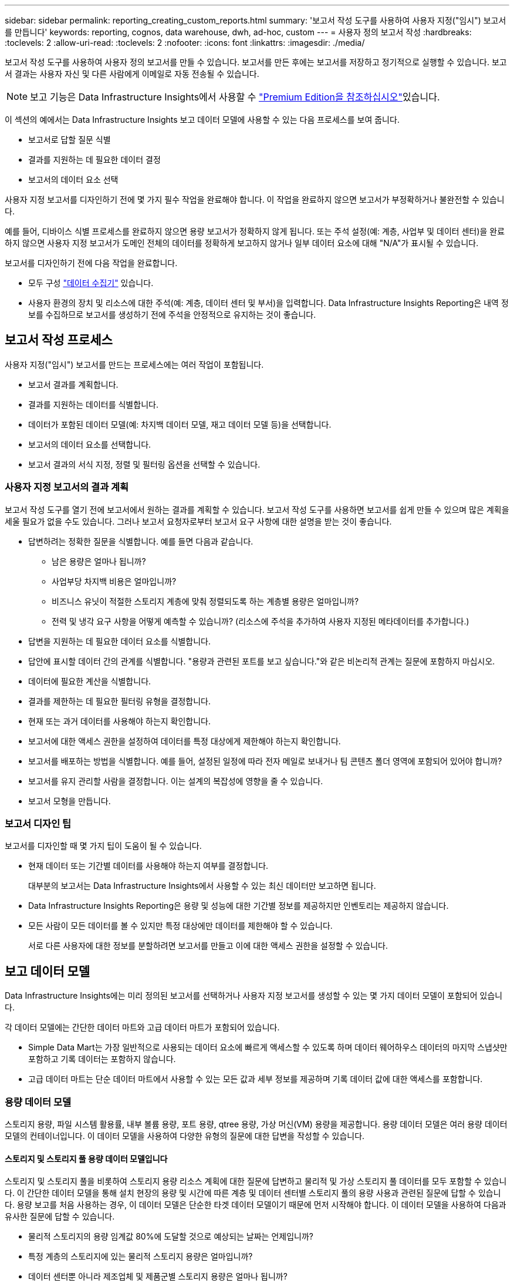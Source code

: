---
sidebar: sidebar 
permalink: reporting_creating_custom_reports.html 
summary: '보고서 작성 도구를 사용하여 사용자 지정("임시") 보고서를 만듭니다' 
keywords: reporting, cognos, data warehouse, dwh, ad-hoc, custom 
---
= 사용자 정의 보고서 작성
:hardbreaks:
:toclevels: 2
:allow-uri-read: 
:toclevels: 2
:nofooter: 
:icons: font
:linkattrs: 
:imagesdir: ./media/


[role="lead"]
보고서 작성 도구를 사용하여 사용자 정의 보고서를 만들 수 있습니다. 보고서를 만든 후에는 보고서를 저장하고 정기적으로 실행할 수 있습니다. 보고서 결과는 사용자 자신 및 다른 사람에게 이메일로 자동 전송될 수 있습니다.


NOTE: 보고 기능은 Data Infrastructure Insights에서 사용할 수 link:concept_subscribing_to_cloud_insights.html["Premium Edition을 참조하십시오"]있습니다.

이 섹션의 예에서는 Data Infrastructure Insights 보고 데이터 모델에 사용할 수 있는 다음 프로세스를 보여 줍니다.

* 보고서로 답할 질문 식별
* 결과를 지원하는 데 필요한 데이터 결정
* 보고서의 데이터 요소 선택


사용자 지정 보고서를 디자인하기 전에 몇 가지 필수 작업을 완료해야 합니다. 이 작업을 완료하지 않으면 보고서가 부정확하거나 불완전할 수 있습니다.

예를 들어, 디바이스 식별 프로세스를 완료하지 않으면 용량 보고서가 정확하지 않게 됩니다. 또는 주석 설정(예: 계층, 사업부 및 데이터 센터)을 완료하지 않으면 사용자 지정 보고서가 도메인 전체의 데이터를 정확하게 보고하지 않거나 일부 데이터 요소에 대해 "N/A"가 표시될 수 있습니다.

보고서를 디자인하기 전에 다음 작업을 완료합니다.

* 모두 구성 link:task_configure_data_collectors.html["데이터 수집기"] 있습니다.
* 사용자 환경의 장치 및 리소스에 대한 주석(예: 계층, 데이터 센터 및 부서)을 입력합니다. Data Infrastructure Insights Reporting은 내역 정보를 수집하므로 보고서를 생성하기 전에 주석을 안정적으로 유지하는 것이 좋습니다.




== 보고서 작성 프로세스

사용자 지정("임시") 보고서를 만드는 프로세스에는 여러 작업이 포함됩니다.

* 보고서 결과를 계획합니다.
* 결과를 지원하는 데이터를 식별합니다.
* 데이터가 포함된 데이터 모델(예: 차지백 데이터 모델, 재고 데이터 모델 등)을 선택합니다.
* 보고서의 데이터 요소를 선택합니다.
* 보고서 결과의 서식 지정, 정렬 및 필터링 옵션을 선택할 수 있습니다.




=== 사용자 지정 보고서의 결과 계획

보고서 작성 도구를 열기 전에 보고서에서 원하는 결과를 계획할 수 있습니다. 보고서 작성 도구를 사용하면 보고서를 쉽게 만들 수 있으며 많은 계획을 세울 필요가 없을 수도 있습니다. 그러나 보고서 요청자로부터 보고서 요구 사항에 대한 설명을 받는 것이 좋습니다.

* 답변하려는 정확한 질문을 식별합니다. 예를 들면 다음과 같습니다.
+
** 남은 용량은 얼마나 됩니까?
** 사업부당 차지백 비용은 얼마입니까?
** 비즈니스 유닛이 적절한 스토리지 계층에 맞춰 정렬되도록 하는 계층별 용량은 얼마입니까?
** 전력 및 냉각 요구 사항을 어떻게 예측할 수 있습니까? (리소스에 주석을 추가하여 사용자 지정된 메타데이터를 추가합니다.)


* 답변을 지원하는 데 필요한 데이터 요소를 식별합니다.
* 답안에 표시할 데이터 간의 관계를 식별합니다. "용량과 관련된 포트를 보고 싶습니다."와 같은 비논리적 관계는 질문에 포함하지 마십시오.
* 데이터에 필요한 계산을 식별합니다.
* 결과를 제한하는 데 필요한 필터링 유형을 결정합니다.
* 현재 또는 과거 데이터를 사용해야 하는지 확인합니다.
* 보고서에 대한 액세스 권한을 설정하여 데이터를 특정 대상에게 제한해야 하는지 확인합니다.
* 보고서를 배포하는 방법을 식별합니다. 예를 들어, 설정된 일정에 따라 전자 메일로 보내거나 팀 콘텐츠 폴더 영역에 포함되어 있어야 합니까?
* 보고서를 유지 관리할 사람을 결정합니다. 이는 설계의 복잡성에 영향을 줄 수 있습니다.
* 보고서 모형을 만듭니다.




=== 보고서 디자인 팁

보고서를 디자인할 때 몇 가지 팁이 도움이 될 수 있습니다.

* 현재 데이터 또는 기간별 데이터를 사용해야 하는지 여부를 결정합니다.
+
대부분의 보고서는 Data Infrastructure Insights에서 사용할 수 있는 최신 데이터만 보고하면 됩니다.

* Data Infrastructure Insights Reporting은 용량 및 성능에 대한 기간별 정보를 제공하지만 인벤토리는 제공하지 않습니다.
* 모든 사람이 모든 데이터를 볼 수 있지만 특정 대상에만 데이터를 제한해야 할 수 있습니다.
+
서로 다른 사용자에 대한 정보를 분할하려면 보고서를 만들고 이에 대한 액세스 권한을 설정할 수 있습니다.





== 보고 데이터 모델

Data Infrastructure Insights에는 미리 정의된 보고서를 선택하거나 사용자 지정 보고서를 생성할 수 있는 몇 가지 데이터 모델이 포함되어 있습니다.

각 데이터 모델에는 간단한 데이터 마트와 고급 데이터 마트가 포함되어 있습니다.

* Simple Data Mart는 가장 일반적으로 사용되는 데이터 요소에 빠르게 액세스할 수 있도록 하며 데이터 웨어하우스 데이터의 마지막 스냅샷만 포함하고 기록 데이터는 포함하지 않습니다.
* 고급 데이터 마트는 단순 데이터 마트에서 사용할 수 있는 모든 값과 세부 정보를 제공하며 기록 데이터 값에 대한 액세스를 포함합니다.




=== 용량 데이터 모델

스토리지 용량, 파일 시스템 활용률, 내부 볼륨 용량, 포트 용량, qtree 용량, 가상 머신(VM) 용량을 제공합니다. 용량 데이터 모델은 여러 용량 데이터 모델의 컨테이너입니다. 이 데이터 모델을 사용하여 다양한 유형의 질문에 대한 답변을 작성할 수 있습니다.



==== 스토리지 및 스토리지 풀 용량 데이터 모델입니다

스토리지 및 스토리지 풀을 비롯하여 스토리지 용량 리소스 계획에 대한 질문에 답변하고 물리적 및 가상 스토리지 풀 데이터를 모두 포함할 수 있습니다. 이 간단한 데이터 모델을 통해 설치 현장의 용량 및 시간에 따른 계층 및 데이터 센터별 스토리지 풀의 용량 사용과 관련된 질문에 답할 수 있습니다. 용량 보고를 처음 사용하는 경우, 이 데이터 모델은 단순한 타겟 데이터 모델이기 때문에 먼저 시작해야 합니다. 이 데이터 모델을 사용하여 다음과 유사한 질문에 답할 수 있습니다.

* 물리적 스토리지의 용량 임계값 80%에 도달할 것으로 예상되는 날짜는 언제입니까?
* 특정 계층의 스토리지에 있는 물리적 스토리지 용량은 얼마입니까?
* 데이터 센터뿐 아니라 제조업체 및 제품군별 스토리지 용량은 얼마나 됩니까?
* 모든 계층의 스토리지 사용률 추세는 무엇입니까?
* 사용률이 가장 높은 상위 10개 스토리지 시스템은 무엇입니까?
* 스토리지 풀의 스토리지 활용률 동향은 무엇입니까?
* 이미 할당된 용량은 어느 정도입니까?
* 할당에 사용할 수 있는 용량은 무엇입니까?




==== 파일 시스템 활용률 데이터 모델

이 데이터 모델을 사용하면 파일 시스템 레벨에서 호스트의 용량 활용도를 파악할 수 있습니다. 관리자는 파일 시스템당 할당 및 사용 용량을 확인하고, 파일 시스템 유형을 결정하고, 파일 시스템 유형별로 추세 통계를 식별할 수 있습니다. 이 데이터 모델을 사용하여 다음 질문에 답할 수 있습니다.

* 파일 시스템의 크기는 얼마입니까?
* 데이터는 어디에 보관되며 로컬 또는 SAN과 같은 액세스 방법은 무엇입니까?
* 파일 시스템 용량에 대한 기간별 동향은 무엇입니까? 그런 다음, 이를 토대로 향후 요구 사항에 대해 무엇을 예상할 수 있습니까?




==== 내부 볼륨 용량 데이터 모델

시간이 지남에 따라 내부 볼륨 사용 용량, 할당된 용량 및 용량 사용량에 대한 질문에 답할 수 있습니다.

* 활용률이 사전 정의된 임계값보다 높은 내부 볼륨은 무엇입니까?
* 추세에 따라 용량이 부족해질 위험이 있는 내부 볼륨은 무엇입니까? 8 내부 볼륨에서 할당된 용량과 사용된 용량은 어떻게 됩니까?




==== Port Capacity 데이터 모델입니다

스위치 포트 연결, 포트 상태 및 포트 속도에 대한 질문에 시간 경과에 따른 답변을 얻을 수 있습니다. 새 스위치 구입을 계획하는 데 도움이 되는 다음과 같은 질문에 답할 수 있습니다. 데이터 센터, 스위치 공급업체 및 포트 속도에 따라 리소스(포트) 가용성을 예측하는 포트 소비 예측을 생성하려면 어떻게 해야 합니까?

* 용량이 부족해 데이터 속도, 데이터 센터, 공급업체, 호스트 및 스토리지 포트 수를 제공하는 포트는 무엇입니까?
* 시간에 따른 스위치 포트 용량 동향은 무엇입니까?
* 포트 속도는 어떻게 됩니까?
* 어떤 유형의 포트 용량이 필요하며 특정 포트 유형 또는 공급업체에서 부족하게 될 조직은 무엇입니까?
* 해당 용량을 구매하여 사용할 수 있는 최적의 시간은 언제입니까?




==== Qtree 용량 데이터 모델

시간이 지남에 따라 사용된 용량과 할당된 용량 등의 데이터를 사용하여 qtree 사용률을 추세를 파악할 수 있습니다. 사업체, 애플리케이션, 계층, 서비스 수준 등 다양한 차원에서 정보를 볼 수 있습니다. 이 데이터 모델을 사용하여 다음 질문에 답할 수 있습니다.

* Qtree에서 사용되는 용량과 애플리케이션 또는 비즈니스 엔터티별 설정된 제한 용량은 얼마나 됩니까?
* 용량 계획을 위해 사용되는 용량과 가용 용량의 동향은 무엇입니까?
* 어떤 비즈니스 엔터티가 용량을 가장 많이 사용하고 있습니까?
* 어떤 애플리케이션이 가장 많은 용량을 소비하고 있습니까?




==== VM 용량 데이터 모델

가상 환경 및 용량 사용을 보고할 수 있습니다. 이 데이터 모델을 사용하면 VM 및 데이터 저장소에 대한 시간 경과에 따른 용량 사용량 변화를 보고할 수 있습니다. 또한 데이터 모델은 씬 프로비저닝 및 가상 머신 차지백 데이터를 제공합니다.

* VM 및 데이터 저장소에 프로비저닝된 용량을 기준으로 용량 비용 청구를 어떻게 결정할 수 있습니까?
* VM에서 사용되지 않는 용량과 사용되지 않는 부분, 분리된 용량 또는 기타 공간 중 어느 것이 있습니까?
* 소비 동향을 기반으로 무엇을 구입해야 합니까?
* 스토리지 씬 프로비저닝 및 중복제거 기술을 사용하여 얻을 수 있는 스토리지 효율성 절감액은 무엇입니까?


VM 용량 데이터 모델의 용량은 VMDK(가상 디스크)에서 가져옵니다. 즉, VM 용량 데이터 모델을 사용하는 VM의 프로비저닝된 크기가 해당 가상 디스크의 크기입니다. 이는 Data Infrastructure Insights의 가상 머신 보기에서 VM 자체에 대해 프로비저닝된 크기를 보여 주는 프로비저닝된 용량과는 다릅니다.



==== 볼륨 용량 데이터 모델

사용자 환경에서 볼륨의 모든 측면을 분석하고 공급업체, 모델, 계층, 서비스 수준 및 데이터 센터별로 데이터를 구성할 수 있습니다.

분리된 볼륨, 미사용 볼륨 및 보호 볼륨(복제에 사용됨)과 관련된 용량을 볼 수 있습니다. 또한 다양한 볼륨 기술(iSCSI 또는 FC)을 확인하고 스토리지 가상화 문제에 대해 가상 볼륨을 비가상 볼륨과 비교할 수 있습니다.

이 데이터 모델을 사용하여 다음과 유사한 질문에 답할 수 있습니다.

* 활용률이 사전 정의된 임계값보다 높은 볼륨은 무엇입니까?
* 데이터 센터에서 거의 사용되지 않는 볼륨 용량에 대한 추세가 어떻게 됩니까?
* 가상화 또는 씬 프로비저닝된 데이터 센터 용량은 어느 정도입니까?
* 복제용으로 예약해야 하는 데이터 센터 용량은 얼마나 됩니까?




=== 차지백 데이터 모델

스토리지 리소스(볼륨, 내부 볼륨 및 Qtree)에서 사용된 용량 및 할당된 용량에 대한 질문에 답변할 수 있습니다. 이 데이터 모델은 호스트, 애플리케이션 및 업무 엔티티별로 스토리지 용량 차지백 및 책임 정보 정보를 제공하며 현재 데이터와 기간별 데이터를 모두 포함합니다. 보고서 데이터는 서비스 수준 및 스토리지 계층별로 분류할 수 있습니다.

이 데이터 모델을 사용하여 업무 엔티티가 사용하는 용량을 찾아서 비용청구 보고서를 생성할 수 있습니다. 이 데이터 모델을 사용하면 여러 프로토콜(NAS, SAN, FC 및 iSCSI 포함)에 대한 통합 보고를 생성할 수 있습니다.

* 내부 볼륨이 없는 스토리지의 경우 차지백 보고서는 볼륨별 차지백을 표시합니다.
* 내부 볼륨이 있는 스토리지의 경우:
+
** 업무 엔티티가 볼륨에 할당된 경우 비용 청구 보고서는 볼륨별 비용 청구를 표시합니다.
** 비즈니스 엔터티가 볼륨에 할당되지 않고 qtree에 할당된 경우, 차지백 보고서는 qtree에 따른 차지백을 표시합니다.
** 비즈니스 엔터티가 볼륨에 할당되지 않고 Qtree에 할당되지 않은 경우, 비용청구 보고서는 내부 볼륨을 표시합니다.
** 각 내부 볼륨별로 볼륨, qtree 또는 내부 볼륨별로 차지백을 표시할지 여부를 결정하므로 동일한 스토리지 풀에 있는 서로 다른 내부 볼륨에서 차지백을 서로 다른 레벨로 표시할 수 있습니다.




용량 팩트는 기본 시간 간격 후에 삭제됩니다. 자세한 내용은 데이터 웨어하우스 프로세스 를 참조하십시오.

Chargeback 데이터 모델을 사용하는 보고서에는 Storage Capacity 데이터 모델을 사용하는 보고서와 다른 값이 표시될 수 있습니다.

* NetApp 스토리지 시스템이 아닌 스토리지 어레이의 경우 두 데이터 모델의 데이터는 동일합니다.
* NetApp 및 Celerra 스토리지 시스템의 경우 Chargeback 데이터 모델은 단일 계층(볼륨, 내부 볼륨 또는 qtree)을 사용하여 요금을 내지만 Storage Capacity 데이터 모델은 여러 계층(볼륨 및 내부 볼륨)을 사용하여 요금을 기준으로 합니다.




=== 재고 데이터 모델

호스트, 스토리지 시스템, 스위치, 디스크, 테이프, 디스크 및 기타 리소스 등 인벤토리 리소스에 대한 Qtree, 할당량, 가상 머신 및 서버, 일반 디바이스 인벤토리 데이터 모델에는 복제, FC 경로, iSCSI 경로, NFS 경로 및 위반 사항에 대한 정보를 볼 수 있는 여러 하위 마트가 포함되어 있습니다. 재고 데이터 모델에는 내역 데이터가 포함되어 있지 않습니다. 이 데이터로 답변할 수 있는 질문입니다

* 보유하고 있는 자산은 무엇이며 어디에 있습니까?
* 누가 자산을 사용하고 있습니까?
* 어떤 유형의 장치가 있고 이러한 장치의 구성 요소는 무엇입니까?
* OS당 호스트 수와 해당 호스트에 몇 개의 포트가 있습니까?
* 각 데이터 센터에 공급업체당 어떤 스토리지 어레이가 있습니까?
* 각 데이터 센터에 공급업체 당 몇 개의 스위치가 있습니까?
* 라이센스가 부여되지 않은 포트 수는 몇 개입니까?
* 어떤 공급업체 테이프를 사용하고 있으며 각 테이프에는 몇 개의 포트가 있습니까?보고서 작업을 시작하기 전에 모든 일반 디바이스를 식별합니까?
* 호스트와 스토리지 볼륨 또는 테이프 사이의 경로는 무엇입니까?
* 일반 디바이스와 스토리지 볼륨 또는 테이프 간의 경로는 무엇입니까?
* 데이터 센터당 각 유형 위반은 몇 개입니까?
* 복제된 각 볼륨에 대해 소스 볼륨과 타겟 볼륨은 무엇입니까?
* Fibre Channel 호스트 HBA와 스위치 간에 펌웨어 비호환성 또는 포트 속도가 일치하지 않습니까?




=== 성능 데이터 모델

볼륨, 애플리케이션 볼륨, 내부 볼륨, 스위치, 애플리케이션 및 성능에 대한 질문에 VM, VMDK, ESX 대 VM, 호스트 및 애플리케이션 노드 이러한 보고서의 대부분은 _hourly_data, _Daily_data 또는 둘 다 해당됩니다. 이 데이터 모델을 사용하면 다음과 같은 여러 유형의 성과 관리 질문에 대한 답변을 제공하는 보고서를 작성할 수 있습니다.

* 특정 기간 동안 사용 또는 액세스하지 않은 볼륨 또는 내부 볼륨은 무엇입니까?
* 애플리케이션에 대한 스토리지의 구성 오류를 찾아낼 수 있습니까(미사용)?
* 애플리케이션의 전반적인 액세스 동작 패턴은 무엇이었습니까?
* 특정 애플리케이션에 대해 계층형 볼륨이 적절하게 할당됩니까?
* 애플리케이션 성능에 영향을 주지 않고 현재 실행 중인 애플리케이션에 더 저렴한 스토리지를 사용할 수 있습니까?
* 현재 구성된 스토리지에 더 많은 액세스를 생성하는 애플리케이션은 무엇입니까?


스위치 성능 표를 사용할 때 다음 정보를 얻을 수 있습니다.

* 연결된 포트를 통한 호스트 트래픽의 균형이 조정됩니까?
* 많은 오류가 발생하는 스위치 또는 포트는 무엇입니까?
* 포트 성능에 따라 가장 많이 사용되는 스위치는 무엇입니까?
* 포트 성능에 따라 활용도가 낮은 스위치는 무엇입니까?
* 포트 성능을 기반으로 하는 호스트 추세 처리량은 얼마입니까?
* 지정된 호스트, 스토리지 시스템, 테이프 또는 스위치 하나에 대한 마지막 X일 동안의 성능 사용률은 어떻습니까?
* 특정 스위치에서 트래픽을 생성하는 장치(예: 활용도가 높은 스위치를 사용하는 장치)는 무엇입니까?
* 우리 환경에서 특정 사업부의 처리량은 어떻습니까?


디스크 성능 테이블을 사용할 때 다음 정보를 얻을 수 있습니다.

* 디스크 성능 데이터를 기반으로 지정된 스토리지 풀의 처리량은 얼마입니까?
* 가장 많이 사용되는 스토리지 풀은 무엇입니까?
* 특정 스토리지의 평균 디스크 사용률은 어떻습니까?
* 디스크 성능 데이터를 기반으로 스토리지 시스템 또는 스토리지 풀을 사용하는 추세가 어떻게 됩니까?
* 특정 스토리지 풀에 대한 디스크 사용 동향은 무엇입니까?


VM 및 VMDK 성능 표를 사용하는 경우 다음 정보를 얻을 수 있습니다.

* 가상 환경이 최적의 성능을 발휘하고 있습니까?
* 가장 높은 워크로드를 보고하는 VMDK는 무엇입니까?
* 다른 데이터 저장소에 매핑된 VMD에서 보고된 성능을 사용하여 재계층화에 대한 결정을 내리는 방법


성능 데이터 모델에는 계층의 적절성, 애플리케이션의 스토리지 구성 오류, 볼륨 및 내부 볼륨의 마지막 액세스 시간을 결정하는 데 도움이 되는 정보가 포함되어 있습니다. 이 데이터 모델은 응답 시간, IOPS, 처리량, 보류 중인 쓰기 수 및 액세스 상태와 같은 데이터를 제공합니다.



=== 스토리지 효율성 데이터 모델

시간의 경과에 따른 스토리지 효율성 점수 및 잠재 가치를 추적할 수 있습니다. 이 데이터 모델은 프로비저닝된 용량뿐만 아니라 사용 또는 사용된 용량(물리적 측정)의 측정치도 저장합니다. 예를 들어, 씬 프로비저닝이 설정된 경우 Data Infrastructure Insights는 장치에서 사용되는 용량을 나타냅니다. 또한 이 모델을 사용하여 중복제거가 활성화되어 있는 경우의 효율성을 확인할 수 있습니다. Storage Efficiency Data Mart:

* 씬 프로비저닝 및 중복제거 기술 구현 시 NetApp의 스토리지 효율성이 어떻게 절감됩니까?
* 데이터 센터 전체에서 스토리지 비용이 얼마나 절감됩니까?
* 과거 용량 추세를 기준으로 추가 스토리지를 언제 구입해야 합니까?
* 씬 프로비저닝 및 중복 제거와 같은 기술을 사용할 경우 얻게 되는 용량 이득은 무엇입니까?
* 스토리지 용량과 관련하여 현재 제가 위험에 노출되어 있습니까?




=== 데이터 모델 팩트 및 차원 테이블

각 데이터 모델에는 팩트 테이블과 차원 테이블이 모두 포함됩니다.

* 팩트 테이블: 수량, 원시 용량 및 가용 용량과 같이 측정된 데이터를 포함합니다. 테이블에 대한 외래 키를 포함합니다.
* 차원 테이블: 데이터 센터 및 사업부 등의 팩트에 대한 설명 정보를 포함합니다. 차원은 데이터를 범주화하는 계층 구조로 구성되는 구조입니다. 차원 특성은 차원 값을 설명하는 데 도움이 됩니다.


보고서에서 열로 표시되는 여러 차원 속성 또는 여러 차원 속성을 사용하면 데이터 모델에 설명된 각 차원의 데이터에 액세스하는 보고서를 작성할 수 있습니다.



=== 데이터 모델 요소에 사용된 색상

데이터 모델 요소의 색상은 서로 다른 표시를 가집니다.

* 노란색 자산: 측정값을 나타냅니다.
* 노란색이 아닌 자산: 속성을 나타냅니다. 이러한 값은 집계되지 않습니다.




=== 하나의 보고서에서 여러 데이터 모델 사용

일반적으로 보고서당 하나의 데이터 모델을 사용합니다. 그러나 여러 데이터 모델의 데이터를 결합하는 보고서를 작성할 수 있습니다.

여러 데이터 모델의 데이터를 결합하는 보고서를 작성하려면 기반으로 사용할 데이터 모델 중 하나를 선택한 다음 SQL 쿼리를 작성하여 추가 데이터 마트에서 데이터에 액세스합니다. SQL 조인 기능을 사용하여 다른 쿼리의 데이터를 보고서 쓰기에 사용할 수 있는 단일 쿼리로 결합할 수 있습니다.

예를 들어, 각 스토리지 배열의 현재 용량을 원하는 경우 배열에 사용자 지정 주석을 캡처하려는 경우를 가정해 봅니다. 스토리지 용량 데이터 모델을 사용하여 보고서를 생성할 수 있습니다. 현재 용량 및 차원 테이블의 요소를 사용하고 별도의 SQL 쿼리를 추가하여 인벤토리 데이터 모델의 주석 정보에 액세스할 수 있습니다. 마지막으로 저장소 이름 및 연결 조건을 사용하여 재고 저장소 데이터를 저장소 차원 테이블에 연결하여 데이터를 결합할 수 있습니다.
